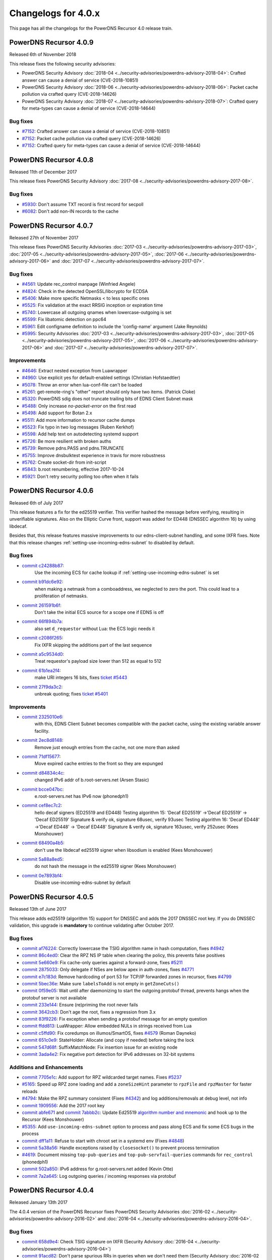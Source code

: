 Changelogs for 4.0.x
====================

This page has all the changelogs for the PowerDNS Recursor 4.0 release train.

PowerDNS Recursor 4.0.9
-----------------------

Released 6th of November 2018

This release fixes the following security advisories:

- PowerDNS Security Advisory :doc:`2018-04 <../security-advisories/powerdns-advisory-2018-04>`: Crafted answer can cause a denial of service (CVE-2018-10851)
- PowerDNS Security Advisory :doc:`2018-06 <../security-advisories/powerdns-advisory-2018-06>`: Packet cache pollution via crafted query (CVE-2018-14626)
- PowerDNS Security Advisory :doc:`2018-07 <../security-advisories/powerdns-advisory-2018-07>`: Crafted query for meta-types can cause a denial of service (CVE-2018-14644)

Bug fixes
^^^^^^^^^

- `#7152 <https://github.com/PowerDNS/pdns/pull/7152>`__: Crafted answer can cause a denial of service (CVE-2018-10851)
- `#7152 <https://github.com/PowerDNS/pdns/pull/7152>`__: Packet cache pollution via crafted query (CVE-2018-14626)
- `#7152 <https://github.com/PowerDNS/pdns/pull/7152>`__: Crafted query for meta-types can cause a denial of service (CVE-2018-14644)

PowerDNS Recursor 4.0.8
-----------------------

Released 11th of December 2017

This release fixes PowerDNS Security Advisory :doc:`2017-08 <../security-advisories/powerdns-advisory-2017-08>`.

Bug fixes
^^^^^^^^^

- `#5930 <https://github.com/PowerDNS/pdns/pull/5930>`__: Don't assume TXT record is first record for secpoll
- `#6082 <https://github.com/PowerDNS/pdns/pull/6082>`__: Don't add non-IN records to the cache

PowerDNS Recursor 4.0.7
-----------------------

Released 27th of November 2017

This release fixes PowerDNS Security Advisories :doc:`2017-03 <../security-advisories/powerdns-advisory-2017-03>`,
:doc:`2017-05 <../security-advisories/powerdns-advisory-2017-05>`, :doc:`2017-06 <../security-advisories/powerdns-advisory-2017-06>`
and :doc:`2017-07 <../security-advisories/powerdns-advisory-2017-07>`.

Bug fixes
^^^^^^^^^

- `#4561 <https://github.com/PowerDNS/pdns/pull/4561>`__: Update rec_control manpage (Winfried Angele)
- `#4824 <https://github.com/PowerDNS/pdns/pull/4824>`__: Check in the detected OpenSSL/libcrypto for ECDSA
- `#5406 <https://github.com/PowerDNS/pdns/pull/5406>`__: Make more specific Netmasks < to less specific ones
- `#5525 <https://github.com/PowerDNS/pdns/pull/5525>`__: Fix validation at the exact RRSIG inception or expiration time
- `#5740 <https://github.com/PowerDNS/pdns/pull/5740>`__: Lowercase all outgoing qnames when lowercase-outgoing is set
- `#5599 <https://github.com/PowerDNS/pdns/pull/5599>`__: Fix libatomic detection on ppc64
- `#5961 <https://github.com/PowerDNS/pdns/pull/5961>`__: Edit configname definition to include the 'config-name' argument (Jake Reynolds)
- `#5995 <https://github.com/PowerDNS/pdns/pull/5995>`__: Security Advisories :doc:`2017-03 <../security-advisories/powerdns-advisory-2017-03>`,
  :doc:`2017-05 <../security-advisories/powerdns-advisory-2017-05>`, :doc:`2017-06 <../security-advisories/powerdns-advisory-2017-06>` and
  :doc:`2017-07 <../security-advisories/powerdns-advisory-2017-07>`.

Improvements
^^^^^^^^^^^^

- `#4646 <https://github.com/PowerDNS/pdns/pull/4646>`__: Extract nested exception from Luawrapper
- `#4960 <https://github.com/PowerDNS/pdns/pull/4960>`__: Use explicit yes for default-enabled settings (Christian Hofstaedtler)
- `#5078 <https://github.com/PowerDNS/pdns/pull/5078>`__: Throw an error when lua-conf-file can't be loaded
- `#5261 <https://github.com/PowerDNS/pdns/pull/5261>`__: get-remote-ring's "other" report should only have two items. (Patrick Cloke)
- `#5320 <https://github.com/PowerDNS/pdns/pull/5320>`__: PowerDNS sdig does not truncate trailing bits of EDNS Client Subnet mask
- `#5488 <https://github.com/PowerDNS/pdns/pull/5488>`__: Only increase `no-packet-error` on the first read
- `#5498 <https://github.com/PowerDNS/pdns/pull/5498>`__: Add support for Botan 2.x
- `#5511 <https://github.com/PowerDNS/pdns/pull/5511>`__: Add more information to recursor cache dumps
- `#5523 <https://github.com/PowerDNS/pdns/pull/5523>`__: Fix typo in two log messages (Ruben Kerkhof)
- `#5598 <https://github.com/PowerDNS/pdns/pull/5598>`__: Add help text on autodetecting systemd support
- `#5726 <https://github.com/PowerDNS/pdns/pull/5726>`__: Be more resilient with broken auths
- `#5739 <https://github.com/PowerDNS/pdns/pull/5739>`__: Remove pdns.PASS and pdns.TRUNCATE
- `#5755 <https://github.com/PowerDNS/pdns/pull/5755>`__: Improve dnsbulktest experience in travis for more robustness
- `#5762 <https://github.com/PowerDNS/pdns/pull/5762>`__: Create socket-dir from init-script
- `#5843 <https://github.com/PowerDNS/pdns/pull/5843>`__: b.root renumbering, effective 2017-10-24
- `#5921 <https://github.com/PowerDNS/pdns/pull/5921>`__: Don't retry security polling too often when it fails


PowerDNS Recursor 4.0.6
-----------------------

Released 6th of July 2017

This release features a fix for the ed25519 verifier.
This verifier hashed the message before verifying, resulting in unverifiable signatures.
Also on the Elliptic Curve front, support was added for ED448 (DNSSEC algorithm 16) by using libdecaf.

Besides that, this release features massive improvements to our edns-client-subnet handling, and some IXFR fixes.
Note that this release changes :ref:`setting-use-incoming-edns-subnet` to disabled by default.

Bug fixes
^^^^^^^^^

- `commit c24288b87 <https://github.com/PowerDNS/pdns/commit/c24288b87>`__:
   Use the incoming ECS for cache lookup if :ref:`setting-use-incoming-edns-subnet` is set
- `commit b91dc6e92 <https://github.com/PowerDNS/pdns/commit/b91dc6e92>`__:
   when making a netmask from a comboaddress, we neglected to zero the port. This could lead to a proliferation of netmasks.
- `commit 261591b6f <https://github.com/PowerDNS/pdns/commit/261591b6f>`__:
   Don't take the initial ECS source for a scope one if EDNS is off
- `commit 66f894b7a <https://github.com/PowerDNS/pdns/commit/66f894b7a>`__:
   also set ``d_requestor`` without Lua: the ECS logic needs it
- `commit c2086f265 <https://github.com/PowerDNS/pdns/commit/c2086f265>`__:
   Fix IXFR skipping the additions part of the last sequence
- `commit a5c9534d0 <https://github.com/PowerDNS/pdns/commit/a5c9534d0>`__:
   Treat requestor's payload size lower than 512 as equal to 512
- `commit 61b1ea2f4 <https://github.com/PowerDNS/pdns/commit/61b1ea2f4>`__:
   make URI integers 16 bits, fixes `ticket #5443 <https://github.com/PowerDNS/pdns/issues/5443>`__
- `commit 27f9da3c2 <https://github.com/PowerDNS/pdns/commit/27f9da3c2>`__:
   unbreak quoting; fixes `ticket #5401 <https://github.com/PowerDNS/pdns/issues/5401>`__

Improvements
^^^^^^^^^^^^

- `commit 2325010e6 <https://github.com/PowerDNS/pdns/commit/2325010e6>`__:
   with this, EDNS Client Subnet becomes compatible with the packet cache, using the existing variable answer facility.
- `commit 2ec8d8148 <https://github.com/PowerDNS/pdns/commit/2ec8d8148>`__:
   Remove just enough entries from the cache, not one more than asked
- `commit 71df15677 <https://github.com/PowerDNS/pdns/commit/71df15677>`__:
   Move expired cache entries to the front so they are expunged
- `commit d84834c4c <https://github.com/PowerDNS/pdns/commit/d84834c4c>`__:
   changed IPv6 addr of b.root-servers.net (Arsen Stasic)
- `commit bcce047bc <https://github.com/PowerDNS/pdns/commit/bcce047bc>`__:
   e.root-servers.net has IPv6 now (phonedph1)
- `commit cef8ec7c2 <https://github.com/PowerDNS/pdns/commit/cef8ec7c2>`__:
   hello decaf signers (ED25519 and ED448) Testing algorithm 15: 'Decaf ED25519' ->'Decaf ED25519' -> 'Decaf ED25519' Signature & verify ok, signature 68usec, verify 93usec Testing algorithm 16: 'Decaf ED448' ->'Decaf ED448' -> 'Decaf ED448' Signature & verify ok, signature 163usec, verify 252usec (Kees Monshouwer)
- `commit 68490a4b5 <https://github.com/PowerDNS/pdns/commit/68490a4b5>`__:
   don't use the libdecaf ed25519 signer when libsodium is enabled (Kees Monshouwer)
- `commit 5a88a8ed5 <https://github.com/PowerDNS/pdns/commit/5a88a8ed5>`__:
   do not hash the message in the ed25519 signer (Kees Monshouwer)
- `commit 0e7893bf4 <https://github.com/PowerDNS/pdns/commit/0e7893bf4>`__:
   Disable use-incoming-edns-subnet by default


PowerDNS Recursor 4.0.5
-----------------------

Released 13th of June 2017

This release adds ed25519 (algorithm 15) support for DNSSEC and adds the
2017 DNSSEC root key. If you do DNSSEC validation, this upgrade is
**mandatory** to continue validating after October 2017.

Bug fixes
^^^^^^^^^

-  `commit af76224 <https://github.com/PowerDNS/pdns/commit/af76224>`__:
   Correctly lowercase the TSIG algorithm name in hash computation,
   fixes `#4942 <https://github.com/PowerDNS/pdns/issues/4942>`__
-  `commit 86c4ed0 <https://github.com/PowerDNS/pdns/commit/86c4ed0>`__:
   Clear the RPZ NS IP table when clearing the policy, this prevents
   false positives
-  `commit 5e660e9 <https://github.com/PowerDNS/pdns/commit/5e660e9>`__:
   Fix cache-only queries against a forward-zone, fixes
   `#5211 <https://github.com/PowerDNS/pdns/issues/5211>`__
-  `commit 2875033 <https://github.com/PowerDNS/pdns/commit/2875033>`__:
   Only delegate if NSes are below apex in auth-zones, fixes
   `#4771 <https://github.com/PowerDNS/pdns/issues/4771>`__
-  `commit e7c183d <https://github.com/PowerDNS/pdns/commit/e7c183d>`__:
   Remove hardcoding of port 53 for TCP/IP forwarded zones in recursor,
   fixes `#4799 <https://github.com/PowerDNS/pdns/issues/4799>`__
-  `commit 5bec36e <https://github.com/PowerDNS/pdns/commit/5bec36e>`__:
   Make sure ``labelsToAdd`` is not empty in ``getZoneCuts()``
-  `commit 0f59e05 <https://github.com/PowerDNS/pdns/commit/0f59e05>`__:
   Wait until after daemonizing to start the outgoing protobuf thread,
   prevents hangs when the protobuf server is not available
-  `commit 233e144 <https://github.com/PowerDNS/pdns/commit/233e144>`__:
   Ensure (re)priming the root never fails
-  `commit 3642cb3 <https://github.com/PowerDNS/pdns/commit/3642cb3>`__:
   Don't age the root, fixes a regression from 3.x
-  `commit 83f9226 <https://github.com/PowerDNS/pdns/commit/83f9226>`__:
   Fix exception when sending a protobuf message for an empty question
-  `commit ffdd813 <https://github.com/PowerDNS/pdns/commit/ffdd813>`__:
   LuaWrapper: Allow embedded NULs in strings received from Lua
-  `commit c5ffd90 <https://github.com/PowerDNS/pdns/commit/c5ffd90>`__:
   Fix coredumps on illumos/SmartOS, fixes
   `#4579 <https://github.com/PowerDNS/pdns/issues/4579>`__ (Roman
   Dayneko)
-  `commit 651c0e9 <https://github.com/PowerDNS/pdns/commit/651c0e9>`__:
   StateHolder: Allocate (and copy if needed) before taking the lock
-  `commit 547d68f <https://github.com/PowerDNS/pdns/commit/547d68f>`__:
   SuffixMatchNode: Fix insertion issue for an existing node
-  `commit 3ada4e2 <https://github.com/PowerDNS/pdns/commit/3ada4e2>`__:
   Fix negative port detection for IPv6 addresses on 32-bit systems

Additions and Enhancements
^^^^^^^^^^^^^^^^^^^^^^^^^^

-  `commit 7705e1c <https://github.com/PowerDNS/pdns/commit/7705e1c>`__:
   Add support for RPZ wildcarded target names. Fixes
   `#5237 <https://github.com/PowerDNS/pdns/issues/5237>`__
-  `#5165 <https://github.com/PowerDNS/pdns/pull/5165>`__: Speed up RPZ
   zone loading and add a ``zoneSizeHint`` parameter to ``rpzFile`` and
   ``rpzMaster`` for faster reloads
-  `#4794 <https://github.com/PowerDNS/pdns/issues/4794>`__: Make the
   RPZ summary consistent (Fixes
   `#4342 <https://github.com/PowerDNS/pdns/issues/4342>`__) and log
   additions/removals at debug level, not info
-  `commit 1909556 <https://github.com/PowerDNS/pdns/commit/1909556>`__:
   Add the 2017 root key
-  `commit abfe671 <https://github.com/PowerDNS/pdns/commit/abfe671>`__
   and `commit
   7abbb2c <https://github.com/PowerDNS/pdns/commit/7abbb2c>`__: Update
   Ed25519 `algorithm number and
   mnemonic <http://www.iana.org/assignments/dns-sec-alg-numbers/dns-sec-alg-numbers.xhtml>`__
   and hook up to the Recursor (Kees Monshouwer)
-  `#5355 <https://github.com/PowerDNS/pdns/pull/5355>`__: Add
   ``use-incoming-edns-subnet`` option to process and pass along ECS and
   fix some ECS bugs in the process
-  `commit dff1a11 <https://github.com/PowerDNS/pdns/commit/dff1a11>`__:
   Refuse to start with chroot set in a systemd env (Fixes
   `#4848 <https://github.com/PowerDNS/pdns/issues/4848>`__)
-  `commit 5a38a56 <https://github.com/PowerDNS/pdns/commit/5a38a56>`__:
   Handle exceptions raised by ``closesocket()`` to prevent process
   termination
-  `#4619 <https://github.com/PowerDNS/pdns/issues/4619>`__: Document
   missing ``top-pub-queries`` and ``top-pub-servfail-queries`` commands
   for ``rec_control`` (phonedph1)
-  `commit 502a850 <https://github.com/PowerDNS/pdns/commit/502a850>`__:
   IPv6 address for g.root-servers.net added (Kevin Otte)
-  `commit 7a2a645 <https://github.com/PowerDNS/pdns/commit/7a2a645>`__:
   Log outgoing queries / incoming responses via protobuf

PowerDNS Recursor 4.0.4
-----------------------

Released January 13th 2017

The 4.0.4 version of the PowerDNS Recursor fixes PowerDNS Security
Advisories :doc:`2016-02 <../security-advisories/powerdns-advisory-2016-02>` and
:doc:`2016-04 <../security-advisories/powerdns-advisory-2016-04>`.

Bug fixes
^^^^^^^^^

-  `commit 658d9e4 <https://github.com/PowerDNS/pdns/commit/658d9e4>`__:
   Check TSIG signature on IXFR (Security Advisory
   :doc:`2016-04 <../security-advisories/powerdns-advisory-2016-04>`)
-  `commit 91acd82 <https://github.com/PowerDNS/pdns/commit/91acd82>`__:
   Don't parse spurious RRs in queries when we don't need them (Security
   Advisory :doc:`2016-02 <../security-advisories/powerdns-advisory-2016-02>`)
-  `commit 400e28d <https://github.com/PowerDNS/pdns/commit/400e28d>`__:
   Fix incorrect length check in ``DNSName`` when extracting qtype or
   qclass
-  `commit 2168188 <https://github.com/PowerDNS/pdns/commit/2168188>`__:
   rec: Wait until after daemonizing to start the RPZ and protobuf
   threads
-  `commit 3beb3b2 <https://github.com/PowerDNS/pdns/commit/3beb3b2>`__:
   On (re-)priming, fetch the root NS records
-  `commit cfeb109 <https://github.com/PowerDNS/pdns/commit/cfeb109>`__:
   rec: Fix src/dest inversion in the protobuf message for TCP queries
-  `commit 46a6666 <https://github.com/PowerDNS/pdns/commit/46a6666>`__:
   NSEC3 optout and Bogus insecure forward fixes
-  `commit bb437d4 <https://github.com/PowerDNS/pdns/commit/bb437d4>`__:
   On RPZ customPolicy, follow the resulting CNAME
-  `commit 6b5a8f3 <https://github.com/PowerDNS/pdns/commit/6b5a8f3>`__:
   DNSSEC: don't go bogus on zero configured DSs
-  `commit 1fa6e1b <https://github.com/PowerDNS/pdns/commit/1fa6e1b>`__:
   Don't crash on an empty query ring
-  `commit bfb7e5d <https://github.com/PowerDNS/pdns/commit/bfb7e5d>`__:
   Set the result to NoError before calling ``preresolve``

Additions and Enhancements
^^^^^^^^^^^^^^^^^^^^^^^^^^

-  `commit 7c3398a <https://github.com/PowerDNS/pdns/commit/7c3398a>`__:
   Add ``max-recursion-depth`` to limit the number of internal recursion
-  `commit 3d59c6f <https://github.com/PowerDNS/pdns/commit/3d59c6f>`__:
   Fix building with ECDSA support disabled in libcrypto
-  `commit 0170a3b <https://github.com/PowerDNS/pdns/commit/0170a3b>`__:
   Add requestorId and some comments to the protobuf definition file
-  `commit d8cd67b <https://github.com/PowerDNS/pdns/commit/d8cd67b>`__:
   Make the negcache forwarded zones aware
-  `commit 46ccbd6 <https://github.com/PowerDNS/pdns/commit/46ccbd6>`__:
   Cache records for zones that were delegated to from a forwarded zone
-  `commit 5aa64e6 <https://github.com/PowerDNS/pdns/commit/5aa64e6>`__,
   `commit 5f4242e <https://github.com/PowerDNS/pdns/commit/5f4242e>`__
   and `commit
   0f707cd <https://github.com/PowerDNS/pdns/commit/0f707cd>`__: DNSSEC:
   Implement keysearch based on zone-cuts
-  `commit ddf6fa5 <https://github.com/PowerDNS/pdns/commit/ddf6fa5>`__:
   rec: Add support for boost::context >= 1.61
-  `commit bb6bd6e <https://github.com/PowerDNS/pdns/commit/bb6bd6e>`__:
   Add ``getRecursorThreadId()`` to Lua, identifying the current thread
-  `commit d8baf17 <https://github.com/PowerDNS/pdns/commit/d8baf17>`__:
   Handle CNAMEs at the apex of secure zones to other secure zones

PowerDNS Recursor 4.0.3
-----------------------

Released September 6th 2016

The 4.0.3 version of the PowerDNS Recursor features many improvements to
the Policy Engine (RPZ) and the Lua bindings to it. We would like to
thank Wim (`42wim <https://github.com/42wim>`__) for testing and
reporting on the RPZ module.

Bug fixes
^^^^^^^^^

-  `#4350 <https://github.com/PowerDNS/pdns/pull/4350>`__: Call
   ``gettag()`` for TCP queries
-  `#4376 <https://github.com/PowerDNS/pdns/pull/4376>`__: Fix the use
   of an uninitialized filtering policy
-  `#4381 <https://github.com/PowerDNS/pdns/pull/4381>`__: Parse
   query-local-address before lua-config-file
-  `#4383 <https://github.com/PowerDNS/pdns/pull/4383>`__: Fix accessing
   an empty policyCustom, policyName from Lua
-  `#4387 <https://github.com/PowerDNS/pdns/pull/4387>`__: ComboAddress:
   don't allow invalid ports
-  `#4388 <https://github.com/PowerDNS/pdns/pull/4388>`__: Fix RPZ
   default policy not being applied over IXFR
-  `#4391 <https://github.com/PowerDNS/pdns/pull/4391>`__: DNSSEC:
   Actually follow RFC 7646 §2.1
-  `#4396 <https://github.com/PowerDNS/pdns/pull/4396>`__: Add boost
   context ldflags so freebsd builds can find the libs
-  `#4402 <https://github.com/PowerDNS/pdns/pull/4402>`__: Ignore NS
   records in a RPZ zone received over IXFR
-  `#4403 <https://github.com/PowerDNS/pdns/pull/4403>`__: Fix build
   with OpenSSL 1.1.0 final
-  `#4404 <https://github.com/PowerDNS/pdns/pull/4404>`__: Don't
   validate when a Lua hook took the query
-  `#4425 <https://github.com/PowerDNS/pdns/pull/4425>`__: Fix a
   protobuf regression (requestor/responder mix-up)

Additions and Enhancements
^^^^^^^^^^^^^^^^^^^^^^^^^^

-  `#4394 <https://github.com/PowerDNS/pdns/pull/4394>`__: Support Boost
   1.61+ fcontext
-  `#4402 <https://github.com/PowerDNS/pdns/pull/4402>`__: Add Lua
   binding for DNSRecord::d\_place

PowerDNS Recursor 4.0.2
-----------------------

Released August 26th 2016

This release fixes a regression in 4.x where CNAME records for DNSSEC
signed domains were not sorted before the final answers, leading to some
clients (notably some versions of Chrome) not being able to extract the
required answer from the packet. This happened exclusively for DNSSEC
signed domains, but the problem happens even for clients not requesting
DNSSEC validation.

Further fixes and changes can be found below:

Bug fixes
^^^^^^^^^

-  `#4264 <https://github.com/PowerDNS/pdns/pull/4264>`__: Set
   ``dq.rcode`` before calling postresolve
-  `#4294 <https://github.com/PowerDNS/pdns/pull/4294>`__: Honor PIE
   flags.
-  `#4310 <https://github.com/PowerDNS/pdns/pull/4310>`__: Fix build
   with LibreSSL, for which OPENSSL\_VERSION\_NUMBER is irrelevant
-  `#4340 <https://github.com/PowerDNS/pdns/pull/4340>`__: Don't shuffle
   CNAME records.
-  `#4354 <https://github.com/PowerDNS/pdns/pull/4354>`__: Fix
   delegation-only

Additions and enhancements
^^^^^^^^^^^^^^^^^^^^^^^^^^

-  `#4288 <https://github.com/PowerDNS/pdns/pull/4288>`__: Respect the
   timeout when connecting to a protobuf server
-  `#4300 <https://github.com/PowerDNS/pdns/pull/4300>`__: allow newDN
   to take a DNSName in; document missing methods
-  `#4301 <https://github.com/PowerDNS/pdns/pull/4301>`__: expose SMN
   toString to lua
-  `#4318 <https://github.com/PowerDNS/pdns/pull/4318>`__: Anonymize the
   protobuf ECS value as well
-  `#4324 <https://github.com/PowerDNS/pdns/pull/4324>`__: Allow Lua
   access to the result of the Policy Engine decision, skip RPZ, finish
   RPZ implementation
-  `#4349 <https://github.com/PowerDNS/pdns/pull/4349>`__: Remove unused
   ``DNSPacket::d_qlen``
-  `#4351 <https://github.com/PowerDNS/pdns/pull/4351>`__: RPZ: Use
   query-local-address(6) by default
-  `#4357 <https://github.com/PowerDNS/pdns/pull/4357>`__: Move the root
   DNSSEC data to a header file

PowerDNS Recursor 4.0.1
-----------------------

Released July 29th 2016

This release has several improvements with regards to DNSSEC validation
and it improves interoperability with DNSSEC clients that expect an
AD-bit on validated data when they query with only the DO-bit set.

Bug fixes
^^^^^^^^^

-  `#4119 <https://github.com/PowerDNS/pdns/pull/4119>`__ Improve DNSSEC
   record skipping for non dnssec queries (Kees Monshouwer)
-  `#4162 <https://github.com/PowerDNS/pdns/pull/4162>`__ Don't validate
   zones from the local auth store, go one level down while validating
   when there is a CNAME
-  `#4187 <https://github.com/PowerDNS/pdns/pull/4187>`__:
-  Don't go bogus on islands of security
-  Check all possible chains for Insecures
-  Don't go Bogus on a CNAME at the apex
-  `#4215 <https://github.com/PowerDNS/pdns/pull/4215>`__ RPZ: default
   policy should also override local data RRs
-  `#4243 <https://github.com/PowerDNS/pdns/pull/4243>`__ Fix a crash
   when the next name in a chained query is empty and
   ``rec_control current-queries`` is invoked

Improvements
^^^^^^^^^^^^

-  `#4056 <https://github.com/PowerDNS/pdns/pull/4056>`__ OpenSSL 1.1.0
   support (Christian Hofstaedtler)
-  `#4133 <https://github.com/PowerDNS/pdns/pull/4133>`__ Add limits to
   the size of received {A,I}XFR (CVE-2016-6172)
-  `#4140 <https://github.com/PowerDNS/pdns/pull/4140>`__ Fix warnings
   with gcc on musl-libc (James Taylor)
-  `#4160 <https://github.com/PowerDNS/pdns/pull/4160>`__ Also validate
   on +DO
-  `#4164 <https://github.com/PowerDNS/pdns/pull/4164>`__ Fail to start
   when the lua-dns-script does not exist
-  `#4168 <https://github.com/PowerDNS/pdns/pull/4168>`__ Add more
   Netmask methods for Lua (Aki Tuomi)
-  `#4210 <https://github.com/PowerDNS/pdns/pull/4210>`__ Validate
   DNSSEC for security polling
-  `#4217 <https://github.com/PowerDNS/pdns/pull/4217>`__ Turn on
   root-nx-trust by default and log-common-errors=off
-  `#4207 <https://github.com/PowerDNS/pdns/pull/4207>`__ Allow for
   multiple trust anchors per zone
-  `#4242 <https://github.com/PowerDNS/pdns/pull/4242>`__ Fix
   compilation warning when building without Protobuf

PowerDNS Recursor 4.0.0
-----------------------

Released July 11th 2016

PowerDNS Recursor 4.0.0 is part of `the great 4.x "Spring
Cleaning" <https://blog.powerdns.com/2015/11/28/powerdns-spring-cleaning/>`__
of PowerDNS which lasted through the end of 2015.

As part of the general cleanup, we did the following:

-  Moved to C++ 2011, a cleaner more powerful version of C++ that has
   allowed us to `improve the quality of
   implementation <http://bert-hubert.blogspot.nl/2015/01/on-c2011-quality-of-implementation.html>`__
   in many places.
-  Implemented dedicated infrastructure for dealing with DNS names that
   is fully "DNS Native" and needs less escaping and unescaping
-  Switched to binary storage of DNS records in all places
-  Moved ACLs to a dedicated Netmask Tree
-  Implemented a version of
   `RCU <https://en.wikipedia.org/wiki/Read-copy-update>`__ for
   configuration changes
-  Instrumented our use of the memory allocator, reduced number of
   malloc calls substantially.
-  The Lua hook infrastructure was redone using LuaWrapper; old scripts
   will no longer work, but new scripts are easier to write under the
   new interface.

In addition to this cleanup, which has many internal benefits and solves
longstanding issues with escaped domain names, 4.0.0 brings the
following major new features:

-  RPZ aka Response Policy Zone support
-  IXFR slaving in the PowerDNS Recursor for RPZ
-  DNSSEC processing in Recursor (Authoritative has had this for years)
-  DNSSEC validation (without NSEC(3) proof validation)
-  EDNS Client Subnet support in PowerDNS Recursor (Authoritative has
   had this for years)
-  Lua asynchronous queries for per-IP/per-domain status
-  Caches that can now be wiped per whole zone instead of per name
-  Statistics on authoritative server response times (split for IPv4 and
   IPv6)
-  APIs are no longer marked as 'experimental' and had one final URL
   change
-  New metric: tcp-answer-bytes to measure DNS TCP/IP bandwidth, and
   many other new metrics

Please be aware that beyond the items listed here, there have been heaps
of tiny changes. As always, please carefully test a new release before
deploying it.

This release features the following fixes compared to rc1:

-  `#3989 <https://github.com/PowerDNS/pdns/pull/3989>`__ Fix usage of
   std::distance() in DNSName::isPartOf() (signed/unsigned comparisons)
-  `#4017 <https://github.com/PowerDNS/pdns/pull/4017>`__ Fix building
   without Lua. Add ``isTcp`` to ``dq``.
-  `#4023 <https://github.com/PowerDNS/pdns/pull/4023>`__ Actually log
   on dnssec=log-fail
-  `#4028 <https://github.com/PowerDNS/pdns/pull/4028>`__ DNSSEC fixes
   (NSEC casing, send DO-bit over TCP, DNSSEC trace additions)
-  `#4052 <https://github.com/PowerDNS/pdns/pull/4052>`__ Don't fail
   configure on missing fcontext.hpp
-  `#4096 <https://github.com/PowerDNS/pdns/pull/4096>`__ Don't call
   ``commit()`` if we skipped all the records

It has the following improvements:

-  `#3400 <https://github.com/PowerDNS/pdns/pull/3400>`__ Enable
   building on OpenIndiana
-  `#4016 <https://github.com/PowerDNS/pdns/pull/4016>`__ Log protobuf
   messages for cache hits. Add policy tags in gettag()
-  `#4040 <https://github.com/PowerDNS/pdns/pull/4040>`__ Allow DNSSEC
   validation when chrooted
-  `#4094 <https://github.com/PowerDNS/pdns/pull/4094>`__ Sort included
   html files for improved reproducibility (Christian Hofstaedtler)

And these additions:

-  `#3981 <https://github.com/PowerDNS/pdns/pull/3981>`__ Import
   JavaScript sources for libs shipped with Recursor (Christian
   Hofstaedtler)
-  `#4012 <https://github.com/PowerDNS/pdns/pull/4012>`__ add tags
   support to ProtobufLogger.py
-  `#4032 <https://github.com/PowerDNS/pdns/pull/4032>`__ Set the
   existing policy tags in ``dq`` for ``{pre,post}resolve``
-  `#4077 <https://github.com/PowerDNS/pdns/pull/4077>`__ Add DNSSEC
   validation statistics
-  `#4090 <https://github.com/PowerDNS/pdns/pull/4090>`__ Allow
   reloading the lua-config-file at runtime
-  `#4097 <https://github.com/PowerDNS/pdns/pull/4097>`__ Allow logging
   DNSSEC bogus in any mode
-  `#4125 <https://github.com/PowerDNS/pdns/pull/4125>`__ Add protobuf
   fields for the query's time in the response

PowerDNS Recursor 4.0.0-rc1
^^^^^^^^^^^^^^^^^^^^^^^^^^^

Released June 9th 2016

This first (and hopefully last) Release Candidate contains the finishing
touches to the experimental DNSSEC support by adding (Negative) Trust
Anchor support and fixing a possible issue with DNSSEC and forwarded
domains:

-  `#3910 <https://github.com/PowerDNS/pdns/pull/3910>`__ Add (Negative)
   Trust Anchor management
-  `#3926 <https://github.com/PowerDNS/pdns/pull/3926>`__ Set +CD on
   forwarded recursive queries

Other changes:

-  `#3941 <https://github.com/PowerDNS/pdns/pull/3941>`__ Ensure
   delegations from local auth zones are followed
-  `#3924 <https://github.com/PowerDNS/pdns/pull/3924>`__ Add a virtual
   hosting unit-file
-  `#3929 <https://github.com/PowerDNS/pdns/pull/3929>`__ Set the FDs in
   the unit file to a sane value

Bug fixes:

-  `#3961 <https://github.com/PowerDNS/pdns/pull/3961>`__ Fix building
   on EL6 i386
-  `#3957 <https://github.com/PowerDNS/pdns/pull/3957>`__ Add error
   reporting when parsing forward-zones(-recurse) (Aki Tuomi)

PowerDNS Recursor 4.0.0-beta1
^^^^^^^^^^^^^^^^^^^^^^^^^^^^^

Released May 27th 2016

This release fixes a bug in the DNSSEC implementation where a name would
we validated as bogus when talking to non-compliant authoritative
servers:

-  `#3875 <https://github.com/PowerDNS/pdns/pull/3875>`__ Disable DNSSEC
   for domain where the auth responds with FORMERR or NOTIMP

Improvements
^^^^^^^^^^^^

-  `#3866 <https://github.com/PowerDNS/pdns/pull/3866>`__ Increase max
   FDs in systemd unit file
-  `#3905 <https://github.com/PowerDNS/pdns/pull/3905>`__ Add a
   dnssec=process-no-validate option and make it default

Bug fixes
^^^^^^^^^

-  `#3881 <https://github.com/PowerDNS/pdns/pull/3881>`__ Fix the
   ``noEdnsOutQueries`` counter
-  `#3892 <https://github.com/PowerDNS/pdns/pull/3892>`__ support
   ``clock_gettime`` for platforms that require -lrt

PowerDNS Recursor 4.0.0-alpha3
^^^^^^^^^^^^^^^^^^^^^^^^^^^^^^

Released May 10th 2016

This release features several leaps in the correctness and stability of
the DNSSEC implementation.

Notable changes are:

-  `#3752 <https://github.com/PowerDNS/pdns/pull/3752>`__ Correct
   handling of query flags in conformance with `RFC
   6840 <https://tools.ietf.org/html/rfc6840>`__

Bug fixes
^^^^^^^^^

-  `#3804 <https://github.com/PowerDNS/pdns/pull/3804>`__ Fix a memory
   leak in DNSSEC validation
-  `#3785 <https://github.com/PowerDNS/pdns/pull/3785>`__ and
   `#3390 <https://github.com/PowerDNS/pdns/pull/3390>`__ Correctly
   validate insecure delegations
-  `#3606 <https://github.com/PowerDNS/pdns/pull/3606>`__ Various DNSSEC
   fixes, disabling DNSSEC on forward-zones
-  `#3681 <https://github.com/PowerDNS/pdns/pull/3681>`__ Catch
   exception with a malformed DNSName in ``rec_control wipe-cache``
-  `#3779 <https://github.com/PowerDNS/pdns/pull/3779>`__,
   `#3768 <https://github.com/PowerDNS/pdns/pull/3768>`__,
   `#3766 <https://github.com/PowerDNS/pdns/pull/3766>`__,
   `#3783 <https://github.com/PowerDNS/pdns/pull/3783>`__ and
   `#3789 <https://github.com/PowerDNS/pdns/pull/3789>`__ DNSName and
   other hardening improvements

Improvements
^^^^^^^^^^^^

-  `#3801 <https://github.com/PowerDNS/pdns/pull/3801>`__ Add missing
   Lua rcodes bindings
-  `#3587 <https://github.com/PowerDNS/pdns/pull/3587>`__ Update L-Root
   addresses

PowerDNS Recursor 4.0.0-alpha2
^^^^^^^^^^^^^^^^^^^^^^^^^^^^^^

Released March 9th 2016

Note that the DNSSEC implementation has several bugs in this release, it
is advised to set ``dnssec=off`` in your recursor.conf.

This release features many low-level performance fixes. Other notable
changes since 4.0.0-alpha1 are:

-  `#3259 <https://github.com/PowerDNS/pdns/pull/3259>`__,
   `#3280 <https://github.com/PowerDNS/pdns/pull/3280>`__ The PowerDNS
   Recursor now properly uses GNU autoconf and autotools for building
   and installing
-  OpenSSL crypto primitives are now used for DNSSEC validation
-  `#3313 <https://github.com/PowerDNS/pdns/pull/3313>`__ Implement the
   logic we need to generate EDNS MAC fields in dnsdist & read them in
   recursor
   (`blogpost <https://blog.powerdns.com/2016/01/27/per-device-dns-settings-selective-parental-control/>`__
-  `#3350 <https://github.com/PowerDNS/pdns/pull/3350>`__ Add
   lowercase-outgoing feature to Recursor
-  `#3410 <https://github.com/PowerDNS/pdns/pull/3410>`__ Recuweb is now
   built-in to the daemon
-  `#3230 <https://github.com/PowerDNS/pdns/pull/3230>`__ API: drop
   JSONP, add web security headers (Christian Hofstaedtler)
-  `#3485 <https://github.com/PowerDNS/pdns/pull/3485>`__ Allow multiple
   carbon-servers
-  `#3427 <https://github.com/PowerDNS/pdns/pull/3427>`__,
   `#3479 <https://github.com/PowerDNS/pdns/pull/3479>`__,
   `#3472 <https://github.com/PowerDNS/pdns/pull/3472>`__ MTasker
   modernization (Andrew Nelless)

Bug fixes
~~~~~~~~~

-  `#3444 <https://github.com/PowerDNS/pdns/pull/3444>`__,
   `#3442 <https://github.com/PowerDNS/pdns/pull/3442>`__ RPZ IXFR fixes
-  `#3448 <https://github.com/PowerDNS/pdns/pull/3448>`__ Remove
   edns-subnet-whitelist whitelist pointing to powerdns.com (Christian
   Hofstaedtler)
-  `#3293 <https://github.com/PowerDNS/pdns/pull/3293>`__ make
   asynchronous UDP Lua queries work again in 4.x
-  `#3365 <https://github.com/PowerDNS/pdns/pull/3365>`__ Apply rcode
   set in UDPQueryResponse callback (Jan Broers)
-  `#3244 <https://github.com/PowerDNS/pdns/pull/3244>`__ Fix the
   forward zones in the recursor
-  `#3135 <https://github.com/PowerDNS/pdns/pull/3135>`__ Use 56 bits
   instead of 64 in EDNS Client Subnet option (Winfried Angele)
-  `#3527 <https://github.com/PowerDNS/pdns/pull/3527>`__ Make the
   recursor counters atomic

Improvements
~~~~~~~~~~~~

-  `#3435 <https://github.com/PowerDNS/pdns/pull/3435>`__ Add
   ``toStringNoDot`` and ``chopOff`` functions to Lua
-  `#3437 <https://github.com/PowerDNS/pdns/pull/3437>`__ Add
   ``pdns.now`` timeval struct to recursor Lua
-  `#3352 <https://github.com/PowerDNS/pdns/pull/3352>`__ Cache
   improvements
-  `#3502 <https://github.com/PowerDNS/pdns/pull/3502>`__ Make second
   argument to pdnslog optional (Thiago Farina)
-  `#3520 <https://github.com/PowerDNS/pdns/pull/3520>`__ Reduce log
   level of periodic statistics to notice (Jan Broers)

PowerDNS Recursor 4.0.0-alpha1
------------------------------

Released December 24th 2015

